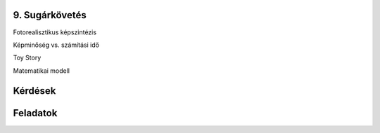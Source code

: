 9. Sugárkövetés
===============

Fotorealisztikus képszintézis

Képminőség vs. számítási idő

Toy Story

Matematikai modell

Kérdések
========

Feladatok
=========

